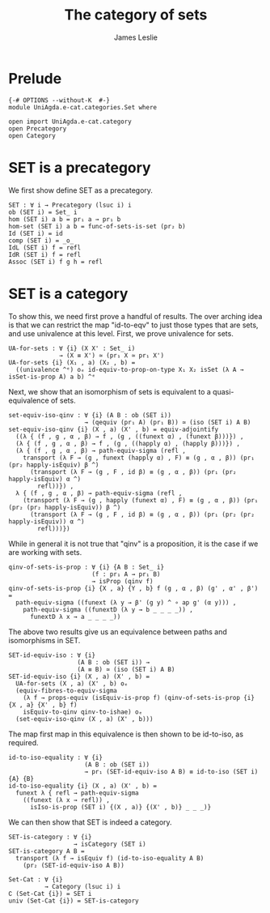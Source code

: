 #+title: The category of sets
#+author: James Leslie
#+STARTUP: hideblocks
* Prelude
#+begin_src agda2
{-# OPTIONS --without-K  #-}
module UniAgda.e-cat.categories.Set where

open import UniAgda.e-cat.category 
open Precategory
open Category
#+end_src
* SET is a precategory
We first show define SET as a precategory.
#+begin_src agda2
SET : ∀ i → Precategory (lsuc i) i
ob (SET i) = Set_ i
hom (SET i) a b = pr₁ a → pr₁ b
hom-set (SET i) a b = func-of-sets-is-set (pr₂ b)
Id (SET i) = id
comp (SET i) = _o_
IdL (SET i) f = refl
IdR (SET i) f = refl
Assoc (SET i) f g h = refl
#+end_src
* SET is a category
To show this, we need first prove a handful of results. The over arching idea is that we can restrict the map "id-to-eqv" to just those types that are sets, and use univalence at this level. First, we prove univalence for sets.
#+begin_src agda2
UA-for-sets : ∀ {i} (X X' : Set_ i)
              → (X ≡ X') ≃ (pr₁ X ≃ pr₁ X')
UA-for-sets {i} (X₁ , a) (X₂ , b) =
  ((univalence ^ᵉ) oₑ id-equiv-to-prop-on-type X₁ X₂ isSet (λ A → isSet-is-prop A) a b) ^ᵉ
#+end_src

Next, we show that an isomorphism of sets is equivalent to a quasi-equivalence of sets.
#+begin_src agda2
set-equiv-iso-qinv : ∀ {i} (A B : ob (SET i))
                     → (qequiv (pr₁ A) (pr₁ B)) ≃ (iso (SET i) A B)
set-equiv-iso-qinv {i} (X , a) (X' , b) = equiv-adjointify
  ((λ { (f , g , α , β) → f , (g , ((funext α) , (funext β)))}) ,
  (λ { (f , g , α , β) → f , (g , ((happly α) , (happly β)))}) ,
  (λ { (f , g , α , β) → path-equiv-sigma (refl ,
    transport (λ F → (g , funext (happly α) , F) ≡ (g , α , β)) (pr₁ (pr₂ happly-isEquiv) β ^)
      (transport (λ F → (g , F , id β) ≡ (g , α , β)) (pr₁ (pr₂ happly-isEquiv) α ^)
        refl))}) ,
  λ { (f , g , α , β) → path-equiv-sigma (refl ,
    (transport (λ F → (g , happly (funext α) , F) ≡ (g , α , β)) (pr₁ (pr₂ (pr₂ happly-isEquiv)) β ^)
      (transport (λ F → (g , F , id β) ≡ (g , α , β)) (pr₁ (pr₂ (pr₂ happly-isEquiv)) α ^)
        refl)))})
#+end_src

While in general it is not true that "qinv" is a proposition, it is the case if we are working with sets.
#+begin_src agda2
qinv-of-sets-is-prop : ∀ {i} {A B : Set_ i}
                       (f : pr₁ A → pr₁ B)
                       → isProp (qinv f)
qinv-of-sets-is-prop {i} {X , a} {Y , b} f (g , α , β) (g' , α' , β') =
  path-equiv-sigma ((funext (λ y → β' (g y) ^ ∘ ap g' (α y))) ,
    path-equiv-sigma ((funextD (λ y → b _ _ _ _)) ,
      funextD λ x → a _ _ _ _))
#+end_src

The above two results give us an equivalence between paths and isomorphisms in SET.
#+begin_src agda2
SET-id-equiv-iso : ∀ {i}
                   (A B : ob (SET i)) →
                   (A ≡ B) ≃ (iso (SET i) A B)
SET-id-equiv-iso {i} (X , a) (X' , b) =
  UA-for-sets (X , a) (X' , b) oₑ
  (equiv-fibres-to-equiv-sigma
    (λ f → props-equiv (isEquiv-is-prop f) (qinv-of-sets-is-prop {i} {X , a} {X' , b} f)
    isEquiv-to-qinv qinv-to-ishae) oₑ
  (set-equiv-iso-qinv (X , a) (X' , b)))
#+end_src

The map first map in this equivalence is then shown to be id-to-iso, as required.
#+begin_src agda2
id-to-iso-equality : ∀ {i}
                     (A B : ob (SET i))
                     → pr₁ (SET-id-equiv-iso A B) ≡ id-to-iso (SET i) {A} {B}
id-to-iso-equality {i} (X , a) (X' , b) =
  funext λ { refl → path-equiv-sigma
    ((funext (λ x → refl)) ,
      isIso-is-prop (SET i) {(X , a)} {(X' , b)} _ _ _)}
#+end_src

We can then show that SET is indeed a category.
#+begin_src agda2
SET-is-category : ∀ {i}
                  → isCategory (SET i)
SET-is-category A B =
  transport (λ f → isEquiv f) (id-to-iso-equality A B)
    (pr₂ (SET-id-equiv-iso A B))

Set-Cat : ∀ {i}
          → Category (lsuc i) i
∁ (Set-Cat {i}) = SET i
univ (Set-Cat {i}) = SET-is-category
#+end_src
